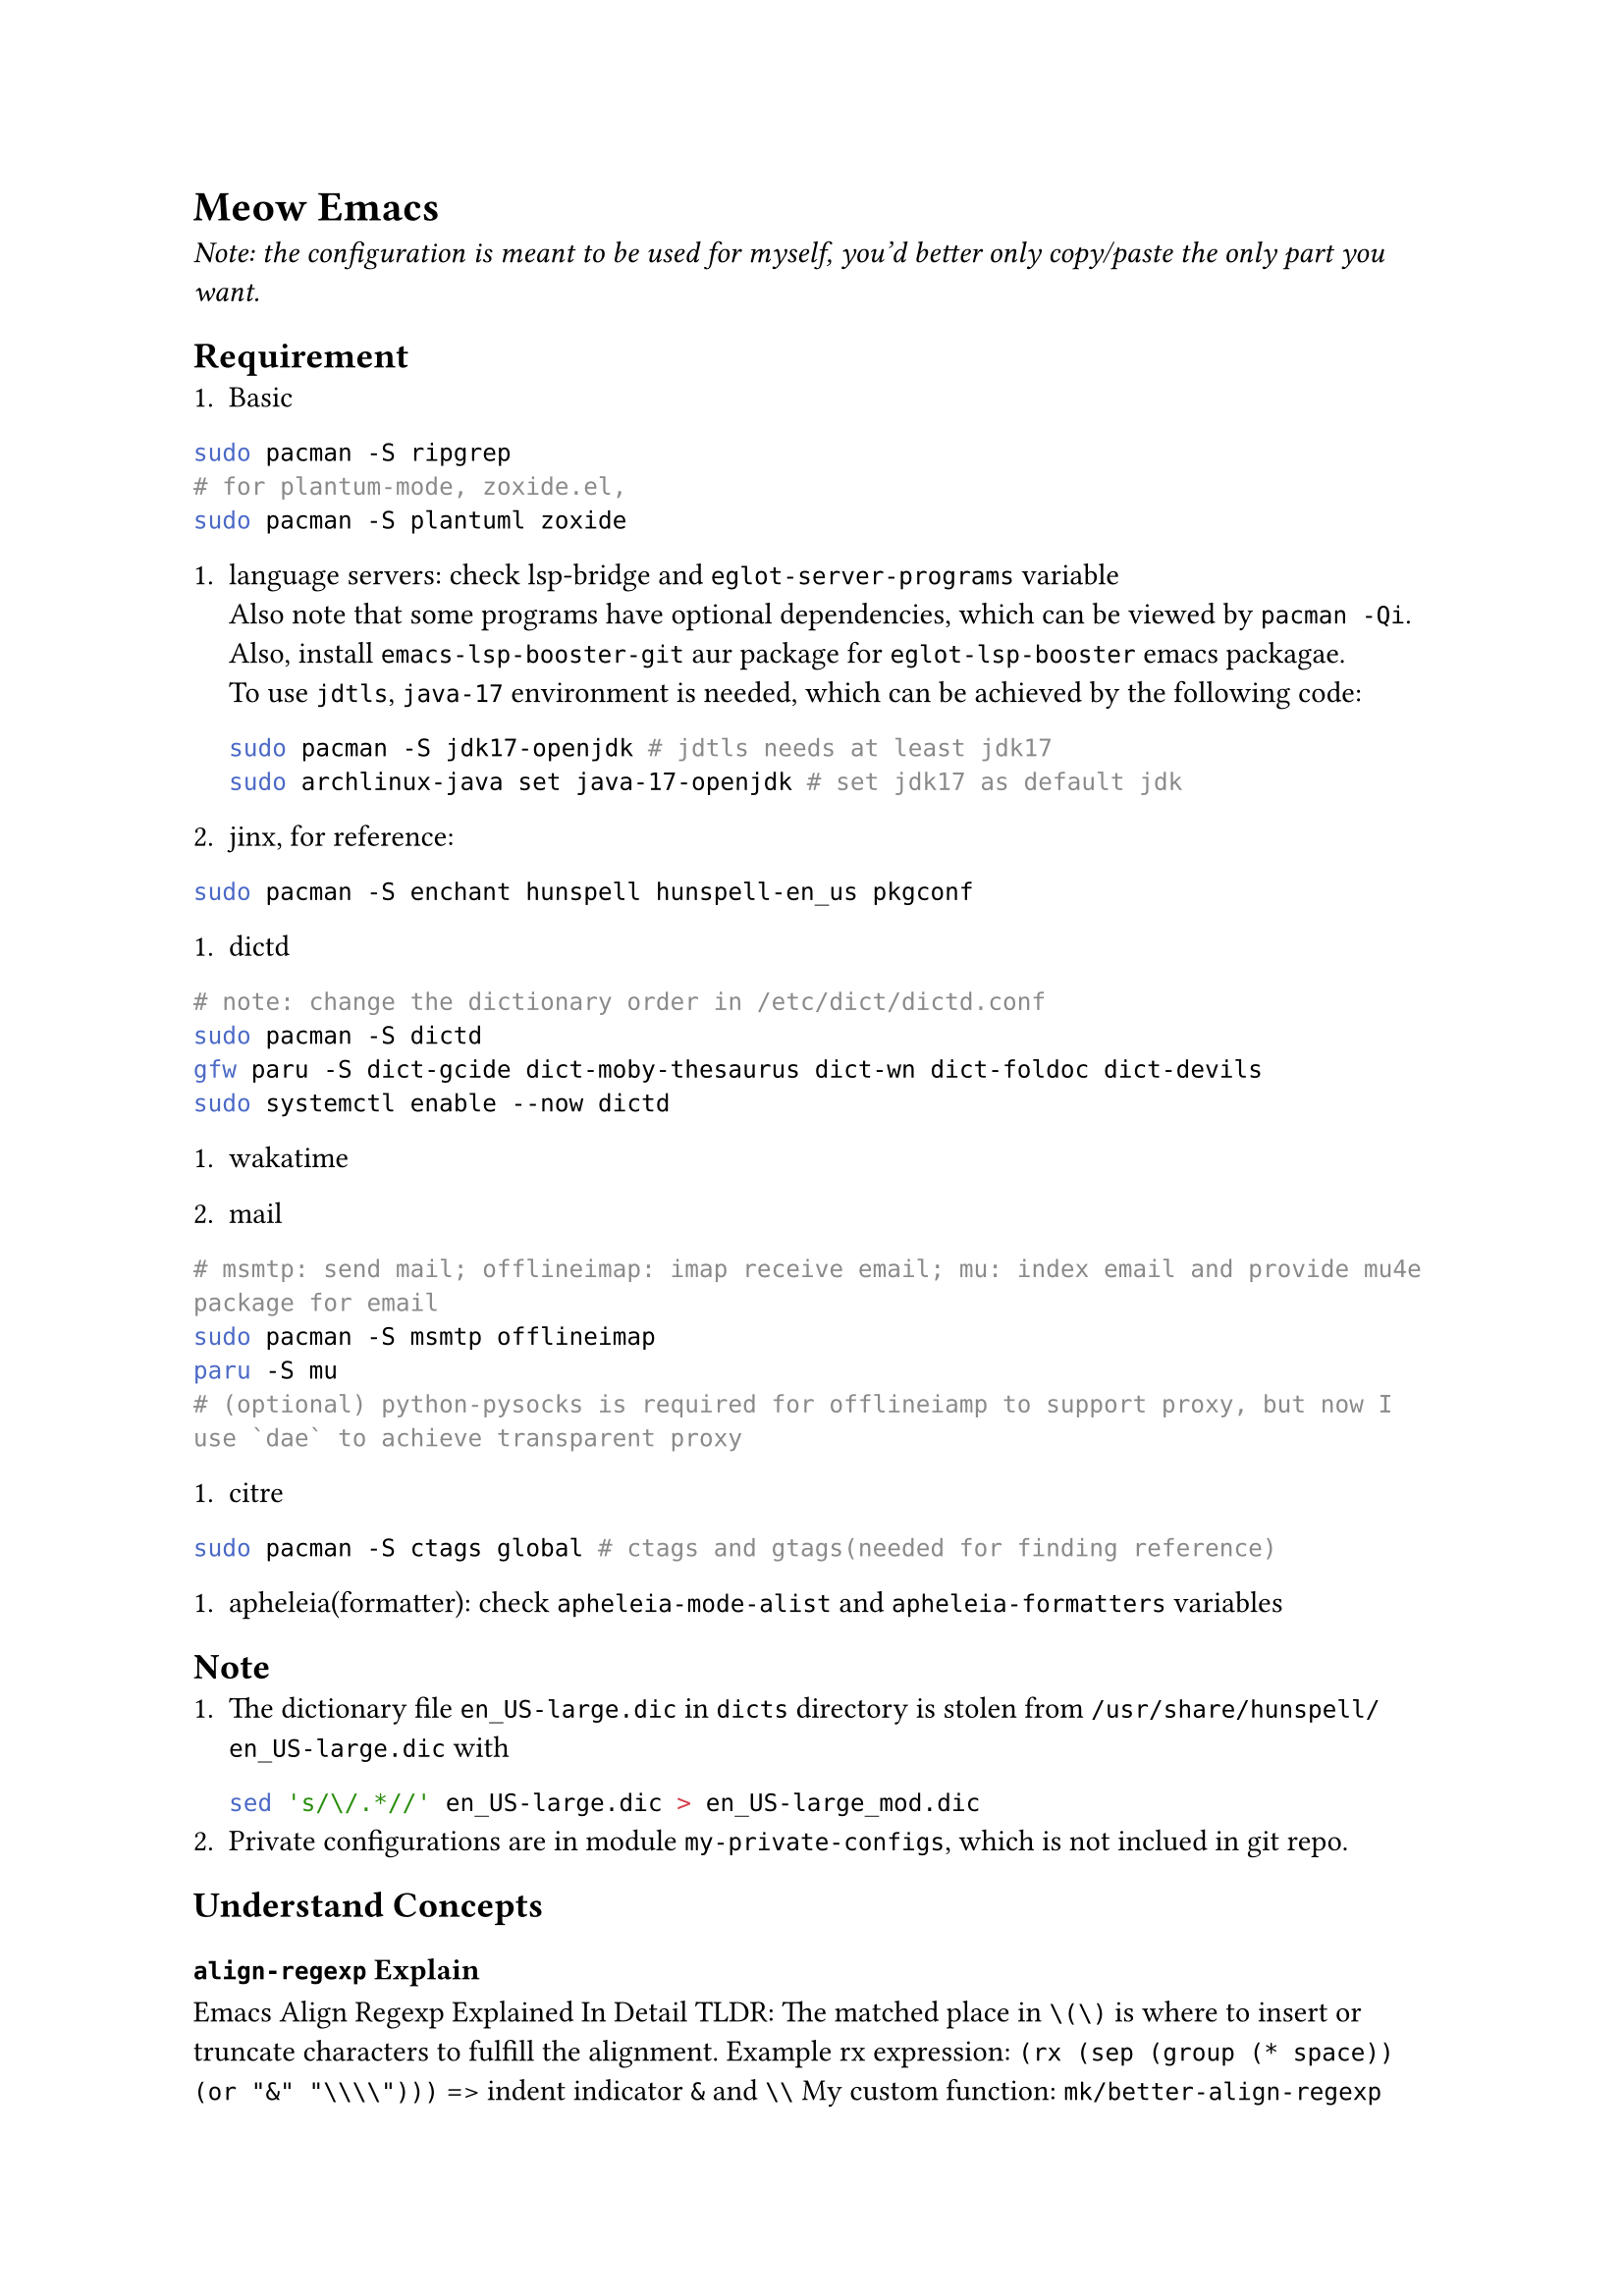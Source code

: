 = Meow Emacs
_Note: the configuration is meant to be used for myself, you'd better only copy/paste the only part you want._

== Requirement
+ Basic
```bash
        sudo pacman -S ripgrep
        # for plantum-mode, zoxide.el, 
        sudo pacman -S plantuml zoxide  
        ```
    
+ language servers: check #link("https://github.com/manateelazycat/lsp-bridge")[lsp-bridge] and `eglot-server-programs` variable \
    Also note that some programs have optional dependencies, which can be viewed by `pacman -Qi`. Also, install `emacs-lsp-booster-git` aur
    package for `eglot-lsp-booster` emacs packagae. \
    To use `jdtls`, `java-17` environment is needed, which can be achieved by the following code:
    ```bash
    sudo pacman -S jdk17-openjdk # jdtls needs at least jdk17
    sudo archlinux-java set java-17-openjdk # set jdk17 as default jdk
    ```

+ #link("https://github.com/minad/jinx?tab=readme-ov-file#installation")[jinx], for reference:
```bash
sudo pacman -S enchant hunspell hunspell-en_us pkgconf
```

+ dictd
```bash
# note: change the dictionary order in /etc/dict/dictd.conf
sudo pacman -S dictd
gfw paru -S dict-gcide dict-moby-thesaurus dict-wn dict-foldoc dict-devils
sudo systemctl enable --now dictd
```

+ #link("https://wakatime.com/emacs")[wakatime]

+ mail
```bash
# msmtp: send mail; offlineimap: imap receive email; mu: index email and provide mu4e package for email
sudo pacman -S msmtp offlineimap
paru -S mu
# (optional) python-pysocks is required for offlineiamp to support proxy, but now I use `dae` to achieve transparent proxy
```

+ citre
```bash
        sudo pacman -S ctags global # ctags and gtags(needed for finding reference)
        ```

+ apheleia(formatter): check `apheleia-mode-alist` and `apheleia-formatters` variables
    
    
== Note
+ The dictionary file `en_US-large.dic` in `dicts` directory is stolen from `/usr/share/hunspell/en_US-large.dic` with
  ```bash
  sed 's/\/.*//' en_US-large.dic > en_US-large_mod.dic
  ```
+ Private configurations are in module `my-private-configs`, which is not inclued
  in git repo.

== Understand Concepts
=== `align-regexp` Explain
#link("https://gniuk.github.io/2020-11-18-Emacs-align-regexp-explained-in-detail/")[Emacs Align Regexp Explained In Detail]
TLDR: The matched place in `\(\)` is where to insert or truncate characters to fulfill the alignment.
Example rx expression: `(rx (sep (group (* space)) (or "&" "\\\\")))` => indent indicator `&` and `\\`
My custom function: `mk/better-align-regexp`

= Other Awesome Emacs Configurations
+ #link("https://protesilaos.com/emacs/dotemacs")[Protesilaos Stavrou]
+ #link("Likhon-baRoy/.emacs.d")[Likhon-baRoy/.emacs.d]
+ #link("https://github.com/daviwil/emacs-from-scratch")[emacs-from-scratch - daviwil]
+ #link("面向产品经理的Emacs系列教程配套配置文件")[面向产品经理的Emacs系列教程配套配置文件]


